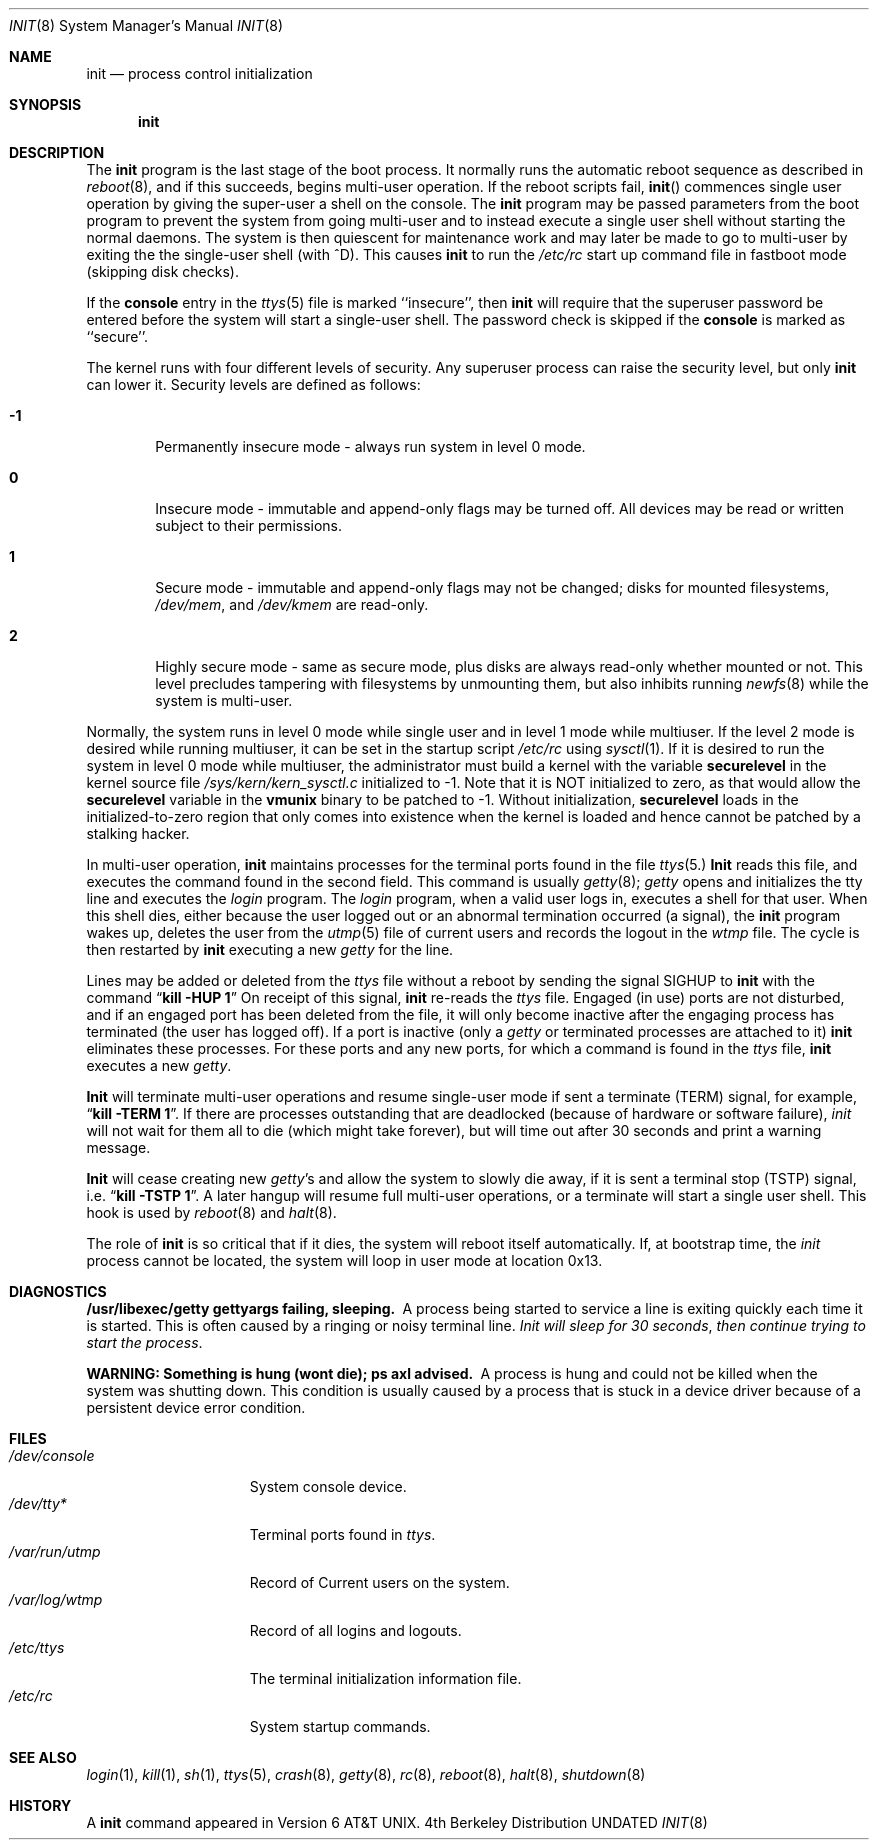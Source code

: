 .\" Copyright (c) 1980, 1991 Regents of the University of California.
.\" All rights reserved.
.\"
.\" %sccs.include.redist.roff%
.\"
.\"     @(#)init.8	6.5 (Berkeley) 3/3/93
.\"
.Dd 
.Dt INIT 8
.Os BSD 4
.Sh NAME
.Nm init
.Nd process control initialization
.Sh SYNOPSIS
.Nm init
.Sh DESCRIPTION
The
.Nm init
program
is the last stage of the boot process.
It normally runs the automatic reboot sequence as described in
.Xr reboot 8 ,
and if this succeeds, begins multi-user operation.
If the reboot scripts fail,
.Fn init
commences single user operation by giving
the super-user a shell on the console.
The
.Nm init
program may be passed parameters
from the boot program to
prevent the system from going multi-user and to instead execute
a single user shell without starting the normal daemons.
The system is then quiescent for maintenance work and may
later be made to go to multi-user by exiting the
the single-user shell (with ^D).
This
causes
.Nm init
to run the
.Pa /etc/rc
start up command file in fastboot mode (skipping disk checks).
.Pp
If the
.Nm console
entry in the
.Xr ttys 5
file is marked ``insecure'',
then
.Nm init
will require that the superuser password be
entered before the system will start a single-user shell.
The password check is skipped if the 
.Nm console
is marked as ``secure''.
.Pp
The kernel runs with four different levels of security.
Any superuser process can raise the security level, but only 
.Nm init
can lower it.
Security levels are defined as follows:
.Bl -tag -width flag
.It Ic -1
Permanently insecure mode \- always run system in level 0 mode.
.It Ic 0
Insecure mode \- immutable and append-only flags may be turned off.
All devices may be read or written subject to their permissions.
.It Ic 1
Secure mode \- immutable and append-only flags may not be changed;
disks for mounted filesystems,
.Pa /dev/mem ,
and
.Pa /dev/kmem
are read-only.
.It Ic 2
Highly secure mode \- same as secure mode, plus disks are always
read-only whether mounted or not.
This level precludes tampering with filesystems by unmounting them,
but also inhibits running
.Xr newfs 8
while the system is multi-user.
.El
.Pp
Normally, the system runs in level 0 mode while single user
and in level 1 mode while multiuser.
If the level 2 mode is desired while running multiuser,
it can be set in the startup script
.Pa /etc/rc
using
.Xr sysctl 1 .
If it is desired to run the system in level 0 mode while multiuser,
the administrator must build a kernel with the variable
.Nm securelevel
in the kernel source file
.Pa /sys/kern/kern_sysctl.c
initialized to -1.
Note that it is NOT initialized to zero, as that would allow the
.Nm securelevel
variable in the
.Nm vmunix
binary to be patched to -1.
Without initialization,
.Nm securelevel
loads in the initialized-to-zero region that only
comes into existence when the kernel is loaded and
hence cannot be patched by a stalking hacker.
.Pp
In multi-user operation, 
.Nm init
maintains
processes for the terminal ports found in the file
.Xr ttys 5.
.Nm Init
reads this file, and executes the command found in the second field.
This command is usually
.Xr getty 8 ;
.Xr getty
opens and initializes the tty line
and
executes the
.Xr login
program.
The
.Xr login
program, when a valid user logs in,
executes a shell for that user.  When this shell
dies, either because the user logged out
or an abnormal termination occurred (a signal),
the
.Nm init
program wakes up, deletes the user
from the
.Xr utmp 5
file of current users and records the logout in the
.Xr wtmp
file.
The cycle is
then restarted by
.Nm init
executing a new
.Xr getty
for the line.
.Pp
Lines may be added or deleted from the
.Xr ttys
file without a reboot by sending the signal
.Dv SIGHUP
to
.Nm init
with the command
.Dq Li "kill -HUP 1"
On receipt of this signal,
.Nm init
re-reads the
.Xr ttys
file.
Engaged (in use) ports
are not disturbed,
and if an engaged port has been deleted from the
file, it will only become inactive after the engaging process has
terminated (the user has logged off).
If a port is inactive (only a
.Xr getty
or terminated processes are attached to it)
.Nm init
eliminates these processes.
For these ports and any new ports, for which a command is found
in the
.Xr ttys
file,
.Nm init
executes a new
.Xr getty .
.Pp
.Nm Init
will terminate multi-user operations and resume single-user mode
if sent a terminate
.Pq Dv TERM
signal, for example,
.Dq Li "kill \-TERM 1" .
If there are processes outstanding that are deadlocked (because of
hardware or software failure),
.Xr init
will not wait for them all to die (which might take forever), but
will time out after 30 seconds and print a warning message.
.Pp
.Nm Init
will cease creating new
.Xr getty Ns 's
and allow the system to slowly die away, if it is sent a terminal stop
.Pq Dv TSTP
signal, i.e.
.Dq Li "kill \-TSTP 1" .
A later hangup will resume full
multi-user operations, or a terminate will start a single user shell.
This hook is used by
.Xr reboot 8
and
.Xr halt 8 .
.Pp
The role of
.Nm init
is so critical that if it dies, the system will reboot itself
automatically.
If, at bootstrap time, the
.Xr init
process cannot be located, the system will loop in user mode at location
0x13.
.Sh DIAGNOSTICS
.Bl -diag
.It "/usr/libexec/getty \\*(eMgettyargs\\*(fP failing, sleeping."
A process being started to service a line is exiting quickly
each time it is started.
This is often caused by a ringing or noisy terminal line.
.Em "Init will sleep for 30 seconds" ,
.Em "then continue trying to start the process" .
.Pp
.It "WARNING: Something is hung (wont die); ps axl advised."
A process
is hung and could not be killed when the system was shutting down.
This condition is usually caused by a process
that is stuck in a device driver because of
a persistent device error condition.
.El
.Sh FILES
.Bl -tag -width /var/log/wtmp -compact
.It Pa /dev/console
System console device.
.It Pa /dev/tty*
Terminal ports found in
.Xr ttys .
.It Pa /var/run/utmp
Record of Current users on the system.
.It Pa /var/log/wtmp
Record of all logins and logouts.
.It Pa /etc/ttys
The terminal initialization information file.
.It Pa /etc/rc
System startup commands.
.El
.Sh SEE ALSO
.Xr login 1 ,
.Xr kill 1 ,
.Xr sh 1 ,
.Xr ttys 5 ,
.Xr crash 8 ,
.Xr getty 8 ,
.Xr rc 8 ,
.Xr reboot 8 ,
.Xr halt 8 ,
.Xr shutdown 8
.Sh HISTORY
A
.Nm
command appeared in
.At v6 .
